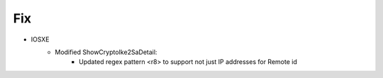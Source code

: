 --------------------------------------------------------------------------------
                            Fix
--------------------------------------------------------------------------------
* IOSXE
    * Modified ShowCryptoIke2SaDetail:
        * Updated regex pattern <r8> to support not just IP addresses for Remote id